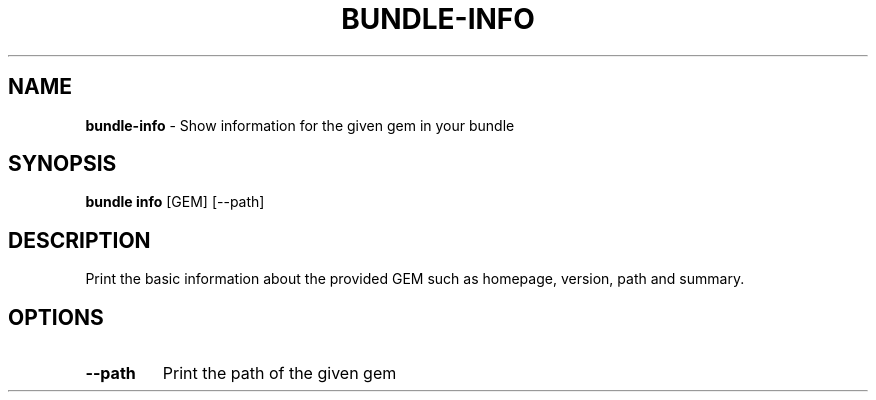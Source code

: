 .\" generated with Ronn/v0.7.3
.\" http://github.com/rtomayko/ronn/tree/0.7.3
.
.TH "BUNDLE\-INFO" "1" "November 2020" "" ""
.
.SH "NAME"
\fBbundle\-info\fR \- Show information for the given gem in your bundle
.
.SH "SYNOPSIS"
\fBbundle info\fR [GEM] [\-\-path]
.
.SH "DESCRIPTION"
Print the basic information about the provided GEM such as homepage, version, path and summary\.
.
.SH "OPTIONS"
.
.TP
\fB\-\-path\fR
Print the path of the given gem

